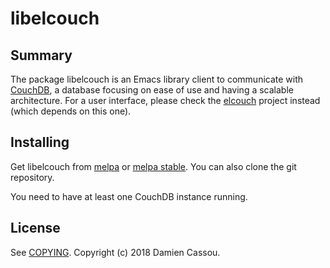 * libelcouch

  #+BEGIN_HTML
      <p>
        <a href="https://stable.melpa.org/#/libelcouch">
          <img alt="MELPA Stable" src="https://stable.melpa.org/packages/libelcouch-badge.svg"/>
        </a>

        <a href="https://melpa.org/#/libelcouch">
          <img alt="MELPA" src="https://melpa.org/packages/libelcouch-badge.svg"/>
        </a>

        <a href="https://gitlab.com/DamienCassou/libelcouch/commits/master">
          <img alt="pipeline status" src="https://gitlab.com/DamienCassou/libelcouch/badges/master/pipeline.svg" />
        </a>
      </p>
  #+END_HTML

** Summary

The package libelcouch is an Emacs library client to communicate with
[[https://couchdb.apache.org/][CouchDB]], a database focusing on ease of use and having a scalable
architecture. For a user interface, please check the [[https://gitlab.petton.fr/elcouch/elcouch][elcouch]] project
instead (which depends on this one).

** Installing

Get libelcouch from [[https://melpa.org/#/libmpdel][melpa]] or [[https://stable.melpa.org/#/libmpdel][melpa stable]]. You can also clone the git
repository.

You need to have at least one CouchDB instance running.

** License

See [[file:COPYING][COPYING]]. Copyright (c) 2018 Damien Cassou.

  #+BEGIN_HTML
  <a href="https://liberapay.com/DamienCassou/donate">
    <img alt="Donate using Liberapay" src="https://liberapay.com/assets/widgets/donate.svg">
  </a>
  #+END_HTML

#  LocalWords:  MPD minibuffer
